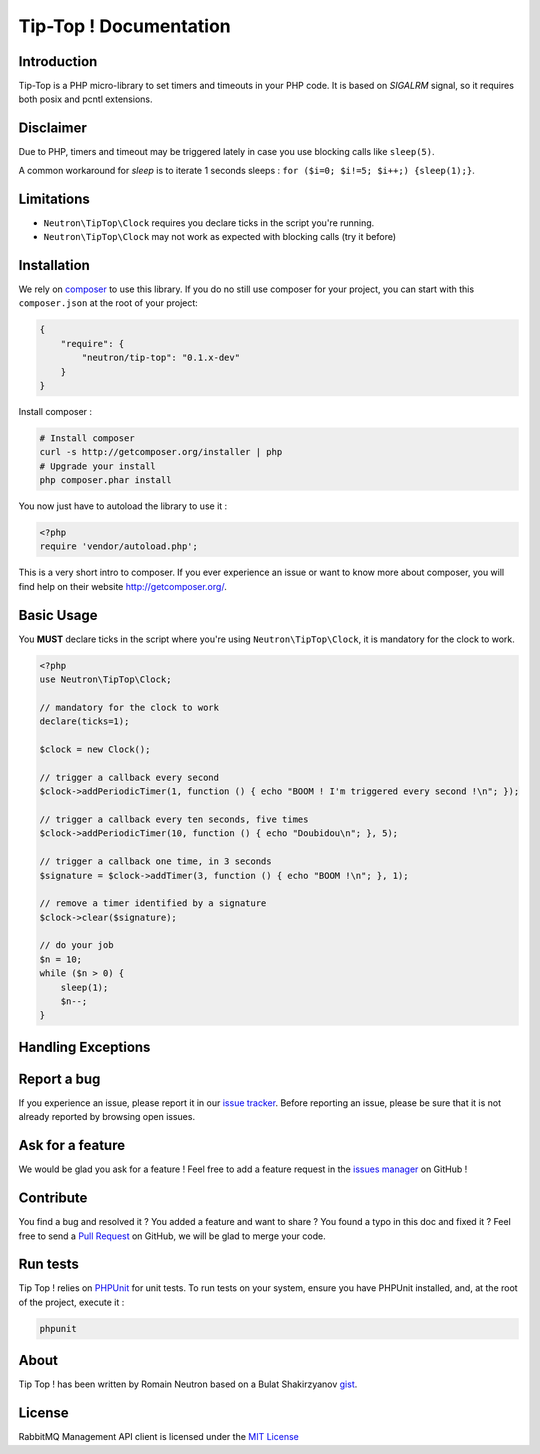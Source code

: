 Tip-Top ! Documentation
=======================

Introduction
------------

Tip-Top is a PHP micro-library to set timers and timeouts in your PHP
code. It is based on `SIGALRM` signal, so it requires both posix and pcntl
extensions.

Disclaimer
----------

Due to PHP, timers and timeout may be triggered lately in case you use blocking
calls like ``sleep(5)``.

A common workaround for `sleep` is to iterate 1 seconds sleeps :
``for ($i=0; $i!=5; $i++;) {sleep(1);}``.

Limitations
-----------

- ``Neutron\TipTop\Clock`` requires you declare ticks in the script you're running.
- ``Neutron\TipTop\Clock`` may not work as expected with blocking calls (try it before)

Installation
------------

We rely on `composer <http://getcomposer.org/>`_ to use this library. If you do
no still use composer for your project, you can start with this ``composer.json``
at the root of your project:

.. code-block:: json

    {
        "require": {
            "neutron/tip-top": "0.1.x-dev"
        }
    }

Install composer :

.. code-block:: bash

    # Install composer
    curl -s http://getcomposer.org/installer | php
    # Upgrade your install
    php composer.phar install

You now just have to autoload the library to use it :

.. code-block:: php

    <?php
    require 'vendor/autoload.php';

This is a very short intro to composer.
If you ever experience an issue or want to know more about composer,
you will find help on their  website
`http://getcomposer.org/ <http://getcomposer.org/>`_.

Basic Usage
-----------

You **MUST** declare ticks in the script where you're using
``Neutron\TipTop\Clock``, it is mandatory for the clock to work.

.. code-block:: php

    <?php
    use Neutron\TipTop\Clock;

    // mandatory for the clock to work
    declare(ticks=1);

    $clock = new Clock();

    // trigger a callback every second
    $clock->addPeriodicTimer(1, function () { echo "BOOM ! I'm triggered every second !\n"; });

    // trigger a callback every ten seconds, five times
    $clock->addPeriodicTimer(10, function () { echo "Doubidou\n"; }, 5);

    // trigger a callback one time, in 3 seconds
    $signature = $clock->addTimer(3, function () { echo "BOOM !\n"; }, 1);

    // remove a timer identified by a signature
    $clock->clear($signature);

    // do your job
    $n = 10;
    while ($n > 0) {
        sleep(1);
        $n--;
    }

Handling Exceptions
-------------------

Report a bug
------------

If you experience an issue, please report it in our
`issue tracker <https://github.com/neutron/Tip-Top/issues>`_. Before
reporting an issue, please be sure that it is not already reported by browsing
open issues.

Ask for a feature
-----------------

We would be glad you ask for a feature ! Feel free to add a feature request in
the `issues manager <https://github.com/neutron/Tip-Top/issues>`_ on GitHub !

Contribute
----------

You find a bug and resolved it ? You added a feature and want to share ? You
found a typo in this doc and fixed it ? Feel free to send a
`Pull Request <http://help.github.com/send-pull-requests/>`_ on GitHub, we will
be glad to merge your code.


Run tests
---------

Tip Top ! relies on `PHPUnit <http://www.phpunit.de/manual/current/en/>`_ for
unit tests. To run tests on your system, ensure you have PHPUnit installed,
and, at the root of the project, execute it :

.. code-block:: bash

    phpunit

About
-----

Tip Top ! has been written by Romain Neutron based on a Bulat Shakirzyanov
`gist <https://gist.github.com/3085581>`_.

License
-------

RabbitMQ Management API client is licensed under the
`MIT License <http://opensource.org/licenses/MIT>`_
